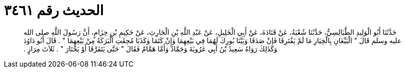 
= الحديث رقم ٣٤٦١

[quote.hadith]
حَدَّثَنَا أَبُو الْوَلِيدِ الطَّيَالِسِيُّ، حَدَّثَنَا شُعْبَةُ، عَنْ قَتَادَةَ، عَنْ أَبِي الْخَلِيلِ، عَنْ عَبْدِ اللَّهِ بْنِ الْحَارِثِ، عَنْ حَكِيمِ بْنِ حِزَامٍ، أَنَّ رَسُولَ اللَّهِ صلى الله عليه وسلم قَالَ ‏"‏ الْبَيِّعَانِ بِالْخِيَارِ مَا لَمْ يَفْتَرِقَا فَإِنْ صَدَقَا وَبَيَّنَا بُورِكَ لَهُمَا فِي بَيْعِهِمَا وَإِنْ كَتَمَا وَكَذَبَا مُحِقَتِ الْبَرَكَةُ مِنْ بَيْعِهِمَا ‏"‏ ‏.‏ قَالَ أَبُو دَاوُدَ وَكَذَلِكَ رَوَاهُ سَعِيدُ بْنُ أَبِي عَرُوبَةَ وَحَمَّادٌ وَأَمَّا هَمَّامٌ فَقَالَ ‏"‏ حَتَّى يَتَفَرَّقَا أَوْ يَخْتَارَ ‏"‏ ‏.‏ ثَلاَثَ مِرَارٍ ‏.‏